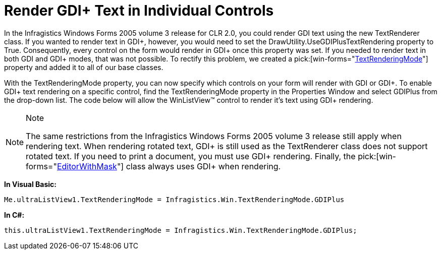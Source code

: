 ﻿////

|metadata|
{
    "name": "win-render-gdi-text-in-individual-controls",
    "controlName": [],
    "tags": ["Extending","How Do I","Styling","Tips and Tricks"],
    "guid": "{A67D77EA-DE24-4A67-92C3-338ACD4F8733}",  
    "buildFlags": ["win-forms"],
    "createdOn": "0001-01-01T00:00:00Z"
}
|metadata|
////

= Render GDI+ Text in Individual Controls

In the Infragistics Windows Forms 2005 volume 3 release for CLR 2.0, you could render GDI text using the new TextRenderer class. If you wanted to render text in GDI+, however, you would need to set the DrawUtility.UseGDIPlusTextRendering property to True. Consequently, every control on the form would render in GDI+ once this property was set. If you needed to render text in both GDI and GDI+ modes, that was not possible. To rectify this problem, we created a  pick:[win-forms="link:{ApiPlatform}win{ApiVersion}~infragistics.win.ultracontrolbase~textrenderingmode.html[TextRenderingMode]"]  property and added it to all of our base classes.

With the TextRenderingMode property, you can now specify which controls on your form will render with GDI or GDI+. To enable GDI+ text rendering on a specific control, find the TextRenderingMode property in the Properties Window and select GDIPlus from the drop-down list. The code below will allow the WinListView™ control to render it's text using GDI+ rendering.

.Note
[NOTE]
====
The same restrictions from the Infragistics Windows Forms 2005 volume 3 release still apply when rendering text. When rendering rotated text, GDI+ is still used as the TextRenderer class does not support rotated text. If you need to print a document, you must use GDI+ rendering. Finally, the  pick:[win-forms="link:{ApiPlatform}win{ApiVersion}~infragistics.win.editorwithmask.html[EditorWithMask]"]  class always uses GDI+ when rendering.
====

*In Visual Basic:*

----
Me.ultraListView1.TextRenderingMode = Infragistics.Win.TextRenderingMode.GDIPlus
----

*In C#:*

----
this.ultraListView1.TextRenderingMode = Infragistics.Win.TextRenderingMode.GDIPlus;
----